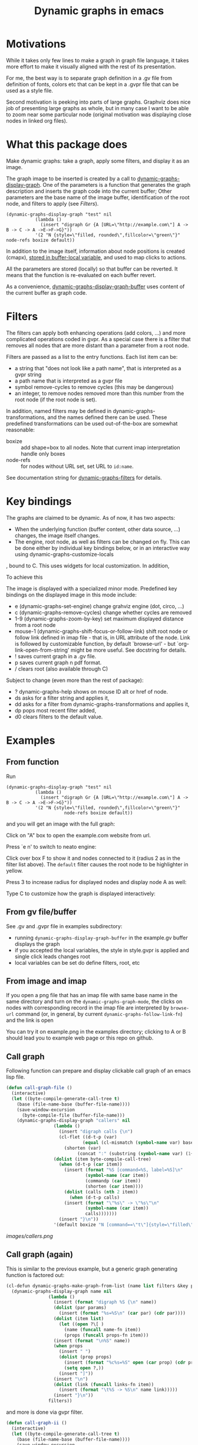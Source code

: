 #+TITLE: Dynamic graphs in emacs

[[https://melpa.org/#/dynamic-graphs][https://melpa.org/packages/dynamic-graphs-badge.svg]]

* Motivations
While it takes only few lines to make a graph in graph file language, it takes more effort to make it visually aligned with the rest of its presentation.

For me, the best way is to separate graph definition in a .gv file from definition of fonts, colors etc that can be kept in a .gvpr file that can be used as a style file.

Second motivation is peeking into parts of large graphs. Graphviz does nice job of presenting large graphs as whole, but in many case I want to be able to zoom near some particular node (original motivation was displaying close nodes in linked org files).

* What this package does
Make dynamic graphs: take a graph, apply some filters, and display it as an image.

The graph image to be inserted is created by a call to [[help:dynamic-graphs-display-graph][dynamic-graphs-display-graph]]. One of the parameters is a function that generates the graph description and inserts the graph code into the current buffer; Other parameters are the base name of the image buffer, identification of the root node, and filters to apply (see [[Filters]]).

 #+begin_src elisp
 (dynamic-graphs-display-graph "test" nil
		    (lambda ()
		      (insert "digraph Gr {A [URL=\"http://example.com\"] A -> B -> C -> A ->E->F->G}"))
		    '(2 "N {style=\"filled, rounded\",fillcolor=\"green\"}" node-refs boxize default))
 #+end_src

 In addition to the image itself, information about node positions is created (cmapx), [[help:dynamic-graphs-parsed][stored in buffer-local variable]], and used to map clicks to actions.

All the parameters are stored (locally) so that buffer can be reverted. It means that the function is re-evaluated on each buffer revert.

As a convenience, [[help:dynamic-graphs-display-graph-buffer][dynamic-graphs-display-graph-buffer]] uses content of the current buffer as graph code.

* Filters
The filters can apply both enhancing operations (add colors, ...)  and more complicated operations coded in gvpr. As a special case there is a filter that removes all nodes that are more distant than a parameter from a root node.

Filters are passed as a list to the entry functions. Each list item can be:
- a string that "does not look like a path name", that is interpreted as a gvpr string
- a path name that is interpreted as a gvpr file
- symbol remove-cycles to remove cycles (this may be dangerous)
- an integer, to remove nodes removed more than this number from the root node (if the root node is set).

In addition, named filters may be defined in dynamic-graphs-transformations, and the names defined there can be used. These predefined transformations can be used out-of-the-box are somewhat reasonable:
- boxize :: add shape=box to all nodes. Note that current imap interpretation handle only boxes
- node-refs :: for nodes without URL set, set URL to ~id:name~.

See documentation string for [[help:dynamic-graphs-filters][dynamic-graphs-filters]] for details.

* Key bindings
The graphs are claimed to be dynamic. As of now, it has two aspects:
- When the underlying function (buffer content, other data source, ...) changes, the image itself changes.
- The engine, root node, as well as filters can be changed on fly. This can be done either by individual key bindings below, or in an interactive way using dynamic-graphs-customize-locals
, bound to C. This uses widgets for local customization.
In addition,

To achieve this

The image is displayed with a specialized minor mode.  Predefined key bindings on the displayed image in this mode include:
- e (dynamic-graphs-set-engine) change grahviz engine (dot, circo, ...)
- c (dynamic-graphs-remove-cycles) change whether cycles are removed
- 1-9 (dynamic-graphs-zoom-by-key) set maximum displayed distance from a root node
- mouse-1 (dynamic-graphs-shift-focus-or-follow-link) shift root node or follow link defined in imap file - that is, in URL attribute of the node.  Link is followed by customizable function, by default `browse-url' - but `org-link-open-from-string' might be more useful. See docstring for details.
- ! saves current graph in a .gv file.
- p saves current graph n pdf format.
- / clears root (also available through C)

Subject to change (even more than the rest of package):
- ? dynamic-graphs-help shows on mouse ID alt or href of node.
- ds asks for a filter string and applies it,
- dd asks for a filter from dynamic-graphs-transformations and applies it,
- dp pops most recent filter added,
- d0 clears filters to the default value.



* Examples
** From function
Run
 #+begin_src elisp
 (dynamic-graphs-display-graph "test" nil
		    (lambda ()
		      (insert "digraph Gr {A [URL=\"http://example.com\"] A -> B -> C -> A ->E->F->G}"))
		    '(2 "N {style=\"filled, rounded\",fillcolor=\"green\"}"
                       node-refs boxize default))
 #+end_src

and you will get an image with the full graph:
[[./images/full.png]]

Click on "A" box to open the example.com website from url.

Press `e n' to switch to neato engine:

[[./images/neato.png]]

Click over box F to show it and nodes connected to it (radius 2
as in the filter list above). The ~default~ filter causes the root node
to be highlighter in yellow.


[[./images/F-around.png]]

Press 3 to increase radius for displayed nodes and display node A as
well:

[[./images/f-and-one.png]]

Type C to customize how the graph is displayed interactively:
[[./images/customize.png]]

** From gv file/buffer
See .gv and .gvpr file in examples subdirectory:
- running ~dynamic-graphs-display-graph-buffer~ in the example.gv buffer displays the graph
- if you accepted the local variables, the style in style.gvpr is
  applied and single click leads changes root
- local variables can be set do define filters, root, etc

** From image and imap
If you open a png file that has an imap file with same base name in
the same directory and turn on the ~dynamic-graphs-graph-mode~, the
clicks on nodes with corresponding record in the imap file are
interpreted by ~browse-url~ command (or, in general, by current
~dynamic-graphs-follow-link-fn~) and the link is open

You can try it on example.png in the examples directory; clicking to A
or B should lead you to example web page or this repo on github.

** Call graph
Following function can prepare and display clickable call graph of an
emacs lisp file.

#+begin_src emacs-lisp :lexical t :results none
  (defun call-graph-file ()
    (interactive)
    (let ((byte-compile-generate-call-tree t)
	  (base (file-name-base (buffer-file-name))))
	  (save-window-excursion
	    (byte-compile-file (buffer-file-name)))
      (dynamic-graphs-display-graph "callers" nil
				    (lambda ()
				      (insert "digraph calls {\n")
				      (cl-flet ((d-t-p (var)
						       (equal (cl-mismatch (symbol-name var) base) (length base)))
						(shorten (var)
							 (concat ":" (substring (symbol-name var) (1+ (length base))))))
					(dolist (item byte-compile-call-tree)
					  (when (d-t-p (car item))
					    (insert (format "%S [command=%S, label=%S]\n"
							    (symbol-name (car item))
							    (commandp (car item))
							    (shorten (car item))))
					    (dolist (calls (nth 2 item))
					      (when (d-t-p calls)
						(insert (format "\"%s\" -> \"%s\"\n"
								(symbol-name (car item))
								calls)))))))
				      (insert "}\n"))
				    '(default boxize "N [command==\"t\"]{style=\"filled\"} N {URL=sprintf(\"help:%s\", name)} "))))
#+end_src

[[images/callers.png]]

** Call graph (again)
   :PROPERTIES:
   :ID:       e669ffc6-33b2-4739-939b-953e958cbc2c
   :END:

This is similar to the previous example, but a generic graph generating
function is factored out:
#+begin_src emacs-lisp :results none :lexical t
  (cl-defun dynamic-graphs-make-graph-from-list (name list filters &key params (name-fn #'car) (links-fn #'cadr) (props-fn #'cddr))
    (dynamic-graphs-display-graph name nil
				  (lambda ()
				    (insert (format "digraph %S {\n" name))
				    (dolist (par params)
				      (insert (format "%s=%S\n" (car par) (cdr par))))
				    (dolist (item list)
				      (let ((open ?\[ )
					    (name (funcall name-fn item))
					    (props (funcall props-fn item)))
					(insert (format "\n%S" name))
					(when props
					  (insert " ")
					  (dolist (prop props)
					    (insert (format "%c%s=%S" open (car prop) (cdr prop)))
					    (setq open ?,))
					  (insert "]"))
					(insert "\n")
					(dolist (link (funcall links-fn item))
					  (insert (format "\t%S -> %S\n" name link)))))
				    (insert "}\n"))
				  filters))
#+end_src

and more is done via gvpr filter.
#+begin_src emacs-lisp :display=none :lexical t :results none
  (defun call-graph-ii ()
    (interactive)
    (let ((byte-compile-generate-call-tree t)
	  (base (file-name-base (buffer-file-name))))
      (save-window-excursion
	(byte-compile-file (buffer-file-name)))
      (dynamic-graphs-make-graph-from-list base byte-compile-call-tree (list "call-graph.gvpr")
					   :params `((prefix . ,base))
					   :props-fn  (lambda (a) (list (cons 'command (commandp (car a)))))
					   :name-fn (lambda (a) (symbol-name (car a)))
					   :links-fn (lambda (a) (mapcar #'symbol-name (caddr a))))))
#+end_src

* Relation to other packages
There is a [[https://github.com/ppareit/graphviz-dot-mode][graphviz-dot-mode]] package on Melpa that "helps you to
create .dot or .gv files containing syntax compatible with Graphviz
and use Graphviz to convert these files to diagrams".  This package
does not compete on this; it tries to take existing .gv files (or
buffers, or other, maybe large and generated sources) and visualize
them inside Emacs with some styling and with interactive features.

There is a [[https://raw.github.com/rodw/gvpr-lib/master/extra/gvpr-mode.el][gvpr-mode]] package for editing gvpr files on Melpa.

One can use built-in `image-mode' to view a gv file as an image
(processed by dot, and no clickable links).

* Some Known bugs
- The code to get URL from imap file works only for rectangles
- The code to get scale of image is too complicated and relies on
  undocumented, but I do not know how to do it better
- The code could use tests and then refactorization
- The way that the permament file local variables are used to maintain
  state between iterations does not seem satisfactory
- Does  auto-revert-buffer work? If not, how to fix?
- Add useful compilers to gvpr snippet

* Tested on
- Windows 10 and graphviz 2.38 (old...)
- Fedora 33 and graphviz from repositories
